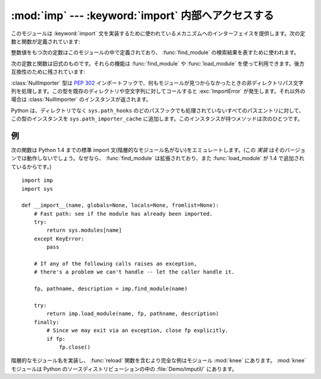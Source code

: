 
:mod:`imp` --- :keyword:`import` 内部へアクセスする
===================================================

.. module:: imp
   :synopsis: import文の実装へアクセスする。


.. index:: statement: import

このモジュールは :keyword:`import` 文を実装するために使われているメカニズムへのインターフェイスを提供します。次の定数と関数が定義されています:


.. function:: get_magic()

   .. index:: pair: file; byte-code

   バイトコンパイルされたコードファイル(:file:`.pyc` ファイル)を認識するために使われるマジック文字列値を返します。(この値は Python の各バージョンで異なります。)


.. function:: get_suffixes()

   三つ組みのリストを返します。それぞれはモジュールの特定の型を説明しています。各三つ組みは形式 ``(suffix, mode, type)`` を持ちます。
   ここで、 *suffix* は探すファイル名を作るためにモジュール名に追加する文字列です。
   そのファイルをオープンするために、 *mode* は組み込み :func:`open` 関数へ渡されるモード文字列です(これはテキストファイル対しては ``'r'`` 、バイナリファイルに対しては ``'rb'`` となります)。
   *type* はファイル型で、以下で説明する値 :const:`PY_SOURCE`, :const:`PY_COMPILED` あるいは、 :const:`C_EXTENSION` の一つを取ります。


.. function:: find_module(name[, path])

   検索パス *path* 上でモジュール *name* を見つけようとします。 *path* がディレクトリ名のリストならば、上の :func:`get_suffixes` が返す拡張子のいずれかを伴ったファイルを各ディレクトリの中で検索します。リスト内の有効でない名前は黙って無視されます(しかし、すべてのリスト項目は文字列でなければならない)。 *path* が省略されるか ``None`` ならば、 ``sys.path`` のディレクトリ名のリストが検索されます。しかし、最初にいくつか特別な場所を検索します。所定の名前(:const:`C_BUILTIN`)をもつ組み込みモジュールを見つけようとします。それから、フリーズされたモジュール(:const:`PY_FROZEN`)、同様にいくつかのシステムと他の場所がみられます(Windowsでは、特定のファイルを指すレジストリの中を見ます)。

   検索が成功すれば、戻り値は三要素のタプル ``(file, pathname, description)`` です:

   *file* は先頭に位置を合わされたオープンファイルオブジェクトで、 *pathname* は見つかったファイルのパス名です。そして、 *description* は :func:`get_suffixes` が返すリストに含まれているような三つ組みで、見つかったモジュールの種類を説明しています。

   モジュールがファイルの中にあるならば、返された *file* は ``None`` で、 *pathname* は空文字列、 *description* タプルはその拡張子とモードに対して空文字列を含みます。モジュール型は上の括弧の中に示されます。検索が失敗すれば、 :exc:`ImportError` が発生します。他の例外は引数または環境に問題があることを示唆します。

   モジュールがパッケージならば、 *file* は ``None`` で、 *pathname* はパッケージのパスで *description* タプルの最後の項目は :const:`PKG_DIRECTORY` です。

   この関数は階層的なモジュール名(ドットを含んだ名前)を扱いません。 *P.M* 、すなわち、パッケージ *P* のサブモジュール *M* を見つけるためには、パッケージ *P* を見つけてロードするために :func:`find_module` と :func:`load_module` を使い、それから ``P.__path__`` に設定された *path* 引数とともに :func:`find_module` を使ってください。 *P* 自身がドット名のときは、このレシピを再帰的に適用してください。


.. function:: load_module(name, file, pathname, description)

   .. index:: builtin: reload

   :func:`find_module` を使って(あるいは、互換性のある結果を作り出す検索を行って)以前見つけたモジュールをロードします。この関数はモジュールをインポートするという以上のことを行います:
   モジュールが既にインポートされているならば、 :func:`reload` と同じです! *name* 引数は(これがパッケージのサブモジュールならばパッケージ名を含む)完全なモジュール名を示します。 *file* 引数はオープンしたファイルで、 *pathname* は対応するファイル名です。モジュールがパッケージであるかファイルからロードされようとしていないとき、これらはそれぞれ ``None`` と ``''`` であっても構いません。 :func:`get_suffixes` が返すように *description* 引数はタプルで、どの種類のモジュールがロードされなければならないかを説明するものです。

   ロードが成功したならば、戻り値はモジュールオブジェクトです。そうでなければ、例外(たいていは :exc:`ImportError`)が発生します。

   **重要:** *file* 引数が ``None`` でなければ、例外が発生した時でさえ呼び出し側にはそれを閉じる責任があります。これを行うには、 :keyword:`try` ... :keyword:`finally` 文をつかうことが最も良いです。


.. function:: new_module(name)

   *name* という名前の新しい空モジュールオブジェクトを返します。このオブジェクトは ``sys.modules`` に挿入され *ません* 。


.. function:: lock_held()

   現在インポートロックが維持されているならば、 ``True`` を返します。そうでなければ、 ``False`` を返します。スレッドのないプラットホームでは、常に ``False`` を返します。

   スレッドのあるプラットホームでは、インポートが完了するまでインポートを実行するスレッドは内部ロックを維持します。このロックは元のインポートが完了するまで他のスレッドがインポートすることを阻止します。言い換えると、元のスレッドがそのインポート(および、もしあるならば、それによって引き起こされるインポート)の途中で構築した不完全なモジュールオブジェクトを、他のスレッドが見られないようにします。


.. function:: acquire_lock()

   実行中のスレッドでインタープリタのインポートロックを取得します。スレッドセーフなインポートフックでは、インポート時にこのロックを取得します。

   一旦スレッドが インポートロックを取得したら、その同じスレッドはブロックされることなくそのロックを再度取得できます。スレッドはロックを取得するのと同じだけ解放しなければなりません。

   スレッドのないプラットホームではこの関数は何もしません。

   .. versionadded:: 2.3


.. function:: release_lock()

   インタープリタのインポートロックを解放します。スレッドのないプラットホームではこの関数は何もしません。

   .. versionadded:: 2.3

整数値をもつ次の定数はこのモジュールの中で定義されており、 :func:`find_module` の検索結果を表すために使われます。


.. data:: PY_SOURCE

   ソースファイルとしてモジュールが発見された。


.. data:: PY_COMPILED

   コンパイルされたコードオブジェクトファイルとしてモジュールが発見された。


.. data:: C_EXTENSION

   動的にロード可能な共有ライブラリとしてモジュールが発見された。


.. data:: PKG_DIRECTORY

   パッケージディレクトリとしてモジュールが発見された。


.. data:: C_BUILTIN

   モジュールが組み込みモジュールとして発見された。


.. data:: PY_FROZEN

   モジュールがフリーズされたモジュールとして発見された(:func:`init_frozen` を参照)。

次の定数と関数は旧式のものです。それらの機能は :func:`find_module` や :func:`load_module` を使って利用できます。後方互換性のために残されています:


.. data:: SEARCH_ERROR

   使われていません。


.. function:: init_builtin(name)

   *name* という名前の組み込みモジュールを初期化し、そのモジュールオブジェクトを ``sys.modules`` に格納しておいて返します。モジュールが既に初期化されている場合は、 *再度* 初期化されます。再初期化はビルトインモジュールの ``__dict__`` を ``sys.modules`` のエントリーに結びつけられたキャッシュモジュールからコピーする過程を含みます。 *name* という名前の組み込みモジュールがない場合は、 ``None`` を返します。


.. function:: init_frozen(name)

   *name* という名前のフリーズされたモジュールを初期化し、モジュールオブジェクトを返します。モジュールが既に初期化されている場合は、 *再度* 初期化されます。 *name* という名前のフリーズされたモジュールがない場合は、 ``None`` を返します。(フリーズされたモジュールは Python で書かれたモジュールで、そのコンパイルされたバイトコードオブジェクトが Python の :program:`freeze` ユーティリティを使ってカスタムビルト Python インタープリタへ組み込まれています。差し当たり、 :file:`Tools/freeze/` を参照してください。)


.. function:: is_builtin(name)

   *name* という名前の再度初期化できる組み込みモジュールがある場合は、 ``1`` を返します。 *name* という名前の再度初期化できない組み込みモジュールがある場合は、 ``-1`` を返します(:func:`init_builtin` を参照してください)。 *name* という名前の組み込みモジュールがない場合は、 ``0`` を返します。


.. function:: is_frozen(name)

   *name* という名前のフリーズされたモジュール(:func:`init_frozen` を参照)がある場合は、 ``True`` を返します。または、そのようなモジュールがない場合は、 ``False`` を返します。


.. function:: load_compiled(name, pathname[, file])

   .. index:: pair: file; byte-code

   バイトコンパイルされたコードファイルとして実装されているモジュールをロードして初期化し、そのモジュールオブジェクトを返します。モジュールが既に初期化されている場合は、 *再度* 初期化されます。 *name* 引数はモジュールオブジェクトを作ったり、アクセスするために使います。 *pathname* 引数はバイトコンパイルされたコードファイルを指します。 *file* 引数はバイトコンパイルされたコードファイルで、バイナリモードでオープンされ、先頭からアクセスされます。現在は、ユーザ定義のファイルをエミュレートするクラスではなく、実際のファイルオブジェクトでなければなりません。


.. function:: load_dynamic(name, pathname[, file])

   動的ロード可能な共有ライブラリとして実装されているモジュールをロードして初期化します。モジュールが既に初期化されている場合は、 *再度* 初期化します。
   再初期化はモジュールのキャッシュされたインスタンスの ``__dict__`` 属性を ``sys.modules`` にキャッシュされたモジュールの中で使われた値の上にコピーする過程を含みます。
   *pathname* 引数は共有ライブラリを指していなければなりません。 *name* 引数は初期化関数の名前を作るために使われます。共有ライブラリの ``initname()`` という名前の外部C関数が呼び出されます。オプションの *file* 引数は無視されます。(注意:
   共有ライブラリはシステムに大きく依存します。また、すべてのシステムがそれをサポートしているわけではありません。)


.. function:: load_source(name, pathname[, file])

   Python ソースファイルとして実装されているモジュールをロードして初期化し、モジュールオブジェクトを返します。モジュールが既に初期化されている場合は、 *再度* 初期化します。 *name* 引数はモジュールオブジェクトを作成したり、アクセスしたりするために使われます。 *pathname* 引数はソースファイルを指します。 *file* 引数はソースファイルで、テキストとして読み込むためにオープンされ、先頭からアクセスされます。現在は、ユーザ定義のファイルをエミュレートするクラスではなく、実際のファイルオブジェクトでなければなりません。(拡張子 :file:`.pyc` または :file:`.pyo` をもつ)正しく対応するバイトコンパイルされたファイルが存在する場合は、与えられたソースファイルを構文解析する代わりにそれが使われることに注意してください。


.. class:: NullImporter(path_string)

   :class:`NullImporter` 型は :pep:`302` インポートフックで、何もモジュールが見つからなかったときの非ディレクトリパス文字列を処理します。この型を既存のディレクトリや空文字列に対してコールすると :exc:`ImportError` が発生します。それ以外の場合は :class:`NullImporter` のインスタンスが返されます。

   Python は、ディレクトリでなく ``sys.path_hooks`` のどのパスフックでも処理されていないすべてのパスエントリに対して、この型のインスタンスを ``sys.path_importer_cache`` に追加します。このインスタンスが持つメソッドは次のひとつです。


   .. method:: NullImporter.find_module(fullname [, path])

      このメソッドは常に ``None`` を返し、要求されたモジュールが見つからなかったことを表します。

   .. versionadded:: 2.5


.. _examples-imp:

例
--

次の関数は Python
1.4 までの標準 import 文(階層的なモジュール名がない)をエミュレートします。(この *実装* はそのバージョンでは動作しないでしょう。なぜなら、 :func:`find_module` は拡張されており、また :func:`load_module` が 1.4 で追加されているからです。)
::

   import imp
   import sys

   def __import__(name, globals=None, locals=None, fromlist=None):
       # Fast path: see if the module has already been imported.
       try:
           return sys.modules[name]
       except KeyError:
           pass

       # If any of the following calls raises an exception,
       # there's a problem we can't handle -- let the caller handle it.

       fp, pathname, description = imp.find_module(name)

       try:
           return imp.load_module(name, fp, pathname, description)
       finally:
           # Since we may exit via an exception, close fp explicitly.
           if fp:
               fp.close()

.. index::
   builtin: reload
   module: knee

階層的なモジュール名を実装し、 :func:`reload` 関数を含むより完全な例はモジュール :mod:`knee` にあります。 :mod:`knee` モジュールは Python のソースディストリビューションの中の :file:`Demo/imputil/` にあります。

